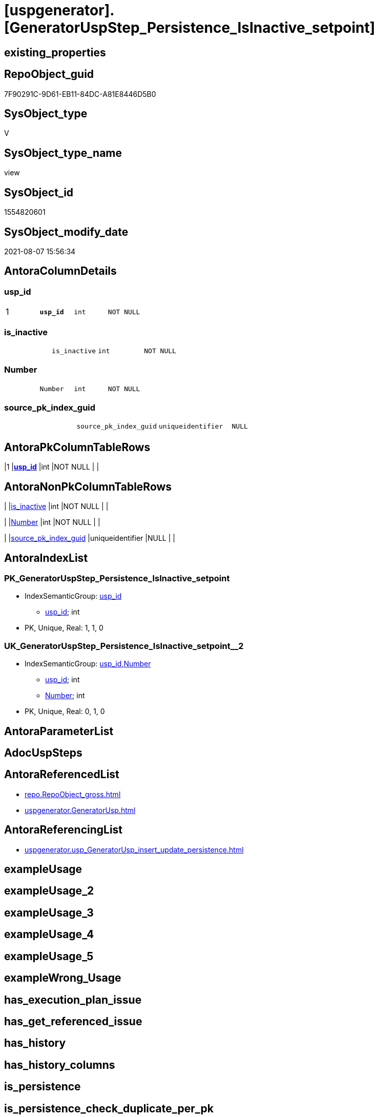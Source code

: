 = [uspgenerator].[GeneratorUspStep_Persistence_IsInactive_setpoint]

== existing_properties

// tag::existing_properties[]
:ExistsProperty--antorareferencedlist:
:ExistsProperty--antorareferencinglist:
:ExistsProperty--pk_index_guid:
:ExistsProperty--pk_indexpatterncolumndatatype:
:ExistsProperty--pk_indexpatterncolumnname:
:ExistsProperty--pk_indexsemanticgroup:
:ExistsProperty--referencedobjectlist:
:ExistsProperty--sql_modules_definition:
:ExistsProperty--FK:
:ExistsProperty--AntoraIndexList:
:ExistsProperty--Columns:
// end::existing_properties[]

== RepoObject_guid

// tag::RepoObject_guid[]
7F90291C-9D61-EB11-84DC-A81E8446D5B0
// end::RepoObject_guid[]

== SysObject_type

// tag::SysObject_type[]
V 
// end::SysObject_type[]

== SysObject_type_name

// tag::SysObject_type_name[]
view
// end::SysObject_type_name[]

== SysObject_id

// tag::SysObject_id[]
1554820601
// end::SysObject_id[]

== SysObject_modify_date

// tag::SysObject_modify_date[]
2021-08-07 15:56:34
// end::SysObject_modify_date[]

== AntoraColumnDetails

// tag::AntoraColumnDetails[]
[[column-usp_id]]
=== usp_id

[cols="d,m,m,m,m,d"]
|===
|1
|*usp_id*
|int
|NOT NULL
|
|
|===


[[column-is_inactive]]
=== is_inactive

[cols="d,m,m,m,m,d"]
|===
|
|is_inactive
|int
|NOT NULL
|
|
|===


[[column-Number]]
=== Number

[cols="d,m,m,m,m,d"]
|===
|
|Number
|int
|NOT NULL
|
|
|===


[[column-source_pk_index_guid]]
=== source_pk_index_guid

[cols="d,m,m,m,m,d"]
|===
|
|source_pk_index_guid
|uniqueidentifier
|NULL
|
|
|===


// end::AntoraColumnDetails[]

== AntoraPkColumnTableRows

// tag::AntoraPkColumnTableRows[]
|1
|*<<column-usp_id>>*
|int
|NOT NULL
|
|




// end::AntoraPkColumnTableRows[]

== AntoraNonPkColumnTableRows

// tag::AntoraNonPkColumnTableRows[]

|
|<<column-is_inactive>>
|int
|NOT NULL
|
|

|
|<<column-Number>>
|int
|NOT NULL
|
|

|
|<<column-source_pk_index_guid>>
|uniqueidentifier
|NULL
|
|

// end::AntoraNonPkColumnTableRows[]

== AntoraIndexList

// tag::AntoraIndexList[]

[[index-PK_GeneratorUspStep_Persistence_IsInactive_setpoint]]
=== PK_GeneratorUspStep_Persistence_IsInactive_setpoint

* IndexSemanticGroup: xref:index/IndexSemanticGroup.adoc#_usp_id[usp_id]
+
--
* <<column-usp_id>>; int
--
* PK, Unique, Real: 1, 1, 0


[[index-UK_GeneratorUspStep_Persistence_IsInactive_setpoint_2]]
=== UK_GeneratorUspStep_Persistence_IsInactive_setpoint++__++2

* IndexSemanticGroup: xref:index/IndexSemanticGroup.adoc#_usp_id,number[usp_id,Number]
+
--
* <<column-usp_id>>; int
* <<column-Number>>; int
--
* PK, Unique, Real: 0, 1, 0

// end::AntoraIndexList[]

== AntoraParameterList

// tag::AntoraParameterList[]

// end::AntoraParameterList[]

== AdocUspSteps

// tag::adocuspsteps[]

// end::adocuspsteps[]


== AntoraReferencedList

// tag::antorareferencedlist[]
* xref:repo.RepoObject_gross.adoc[]
* xref:uspgenerator.GeneratorUsp.adoc[]
// end::antorareferencedlist[]


== AntoraReferencingList

// tag::antorareferencinglist[]
* xref:uspgenerator.usp_GeneratorUsp_insert_update_persistence.adoc[]
// end::antorareferencinglist[]


== exampleUsage

// tag::exampleusage[]

// end::exampleusage[]


== exampleUsage_2

// tag::exampleusage_2[]

// end::exampleusage_2[]


== exampleUsage_3

// tag::exampleusage_3[]

// end::exampleusage_3[]


== exampleUsage_4

// tag::exampleusage_4[]

// end::exampleusage_4[]


== exampleUsage_5

// tag::exampleusage_5[]

// end::exampleusage_5[]


== exampleWrong_Usage

// tag::examplewrong_usage[]

// end::examplewrong_usage[]


== has_execution_plan_issue

// tag::has_execution_plan_issue[]

// end::has_execution_plan_issue[]


== has_get_referenced_issue

// tag::has_get_referenced_issue[]

// end::has_get_referenced_issue[]


== has_history

// tag::has_history[]

// end::has_history[]


== has_history_columns

// tag::has_history_columns[]

// end::has_history_columns[]


== is_persistence

// tag::is_persistence[]

// end::is_persistence[]


== is_persistence_check_duplicate_per_pk

// tag::is_persistence_check_duplicate_per_pk[]

// end::is_persistence_check_duplicate_per_pk[]


== is_persistence_check_for_empty_source

// tag::is_persistence_check_for_empty_source[]

// end::is_persistence_check_for_empty_source[]


== is_persistence_delete_changed

// tag::is_persistence_delete_changed[]

// end::is_persistence_delete_changed[]


== is_persistence_delete_missing

// tag::is_persistence_delete_missing[]

// end::is_persistence_delete_missing[]


== is_persistence_insert

// tag::is_persistence_insert[]

// end::is_persistence_insert[]


== is_persistence_truncate

// tag::is_persistence_truncate[]

// end::is_persistence_truncate[]


== is_persistence_update_changed

// tag::is_persistence_update_changed[]

// end::is_persistence_update_changed[]


== is_repo_managed

// tag::is_repo_managed[]

// end::is_repo_managed[]


== microsoft_database_tools_support

// tag::microsoft_database_tools_support[]

// end::microsoft_database_tools_support[]


== MS_Description

// tag::ms_description[]

// end::ms_description[]


== persistence_source_RepoObject_fullname

// tag::persistence_source_repoobject_fullname[]

// end::persistence_source_repoobject_fullname[]


== persistence_source_RepoObject_fullname2

// tag::persistence_source_repoobject_fullname2[]

// end::persistence_source_repoobject_fullname2[]


== persistence_source_RepoObject_guid

// tag::persistence_source_repoobject_guid[]

// end::persistence_source_repoobject_guid[]


== persistence_source_RepoObject_xref

// tag::persistence_source_repoobject_xref[]

// end::persistence_source_repoobject_xref[]


== pk_index_guid

// tag::pk_index_guid[]
363BB439-0796-EB11-84F4-A81E8446D5B0
// end::pk_index_guid[]


== pk_IndexPatternColumnDatatype

// tag::pk_indexpatterncolumndatatype[]
int
// end::pk_indexpatterncolumndatatype[]


== pk_IndexPatternColumnName

// tag::pk_indexpatterncolumnname[]
usp_id
// end::pk_indexpatterncolumnname[]


== pk_IndexSemanticGroup

// tag::pk_indexsemanticgroup[]
usp_id
// end::pk_indexsemanticgroup[]


== ReferencedObjectList

// tag::referencedobjectlist[]
* [repo].[RepoObject_gross]
* [uspgenerator].[GeneratorUsp]
// end::referencedobjectlist[]


== usp_persistence_RepoObject_guid

// tag::usp_persistence_repoobject_guid[]

// end::usp_persistence_repoobject_guid[]


== UspExamples

// tag::uspexamples[]

// end::uspexamples[]


== UspParameters

// tag::uspparameters[]

// end::uspparameters[]


== sql_modules_definition

// tag::sql_modules_definition[]
[source,sql]
----

CREATE View [uspgenerator].[GeneratorUspStep_Persistence_IsInactive_setpoint]
As
With
ro_u
As
    (
    Select
        u.id               As usp_id
      , u.usp_schema
      , u.usp_name
      , ro.is_persistence_check_duplicate_per_pk
      , ro.is_persistence_check_for_empty_source
      , ro.is_persistence_delete_missing
      , ro.is_persistence_delete_changed
      , ro.is_persistence_insert
      , ro.is_persistence_truncate
      , ro.is_persistence_update_changed
      , ro_s.pk_index_guid As source_pk_index_guid
    From
        repo.RepoObject_gross           As ro
        Inner Join
            [uspgenerator].GeneratorUsp As u
                On
                ro.RepoObject_schema_name   = u.usp_schema
                And ro.usp_persistence_name = u.usp_name

        Left Join
            repo.RepoObject_gross       As ro_s
                On
                ro_s.RepoObject_guid        = ro.persistence_source_RepoObject_guid
    )
Select
    --check for empty source
    usp_id
  , Number              = 100
  , is_inactive         = Case is_persistence_check_for_empty_source
                              When 1
                                  Then
                                  0
                              Else
                                  1
                          End
  , source_pk_index_guid -- required only for debugging
From
    ro_u
Union All
Select
    --check duplicate per PK
    --also check existing PK
    usp_id
  , Number              = 300
  , is_inactive         = Case
                              When is_persistence_check_duplicate_per_pk = 1
                                   And Not ( source_pk_index_guid Is Null )
                                  Then
                                  0
                              Else
                                  1
                          End
  , source_pk_index_guid
From
    ro_u
Union All
Select
    --truncate persistence target
    usp_id
  , Number              = 400
  , is_inactive         = Case is_persistence_truncate
                              When 1
                                  Then
                                  0
                              Else
                                  1
                          End
  , source_pk_index_guid
From
    ro_u
Union All
Select
    --delete persistence target missing in source
    --also do not delete if truncate, because there is nothing to delete after truncate
    --also check existing PK
    usp_id
  , Number              = 500
  , is_inactive         = Case
                              When is_persistence_truncate = 1
                                   Or is_persistence_delete_missing = 0
                                   Or source_pk_index_guid Is Null
                                  Then
                                  1
                              Else
                                  0
                          End
  , source_pk_index_guid
From
    ro_u
Union All
Select
    --delete persistence target changed
    --also do not delete if truncate, because there is nothing to delete after truncate
    --also check existing PK
    usp_id
  , Number              = 550
  , is_inactive         = Case
                              When is_persistence_truncate = 1
                                   Or is_persistence_delete_changed = 0
                                   Or source_pk_index_guid Is Null
                                  Then
                                  1
                              Else
                                  0
                          End
  , source_pk_index_guid
From
    ro_u
Union All
Select
    --update changed
    --also du not update after deleting changed or after truncate, because there is nothing to update
    --also check existing PK
    usp_id
  , Number              = 600
  , is_inactive         = Case
                              When is_persistence_truncate = 1
                                   Or is_persistence_delete_changed = 1
                                   Or is_persistence_update_changed = 0
                                   Or source_pk_index_guid Is Null
                                  Then
                                  1
                              Else
                                  0
                          End
  , source_pk_index_guid
From
    ro_u
Union All
Select
    --insert missing
    --don't do this, if 'insert all' (in case of truncate)
    --also check existing PK
    usp_id
  , Number              = 700
  , is_inactive         = Case
                              When is_persistence_insert = 1
                                   And Not is_persistence_truncate = 1
                                   And Not ( source_pk_index_guid Is Null )
                                  Then
                                  0
                              Else
                                  1
                          End
  , source_pk_index_guid
From
    ro_u
Union All
Select
    --insert all
    --only in combination with truncate
    --possible enhancement: maybe some delete all is required, if truncate is not possible?
    usp_id
  , Number              = 800
  , is_inactive         = Case
                              When is_persistence_truncate = 1
                                   And is_persistence_insert = 1
                                  Then
                                  0
                              Else
                                  1
                          End
  , source_pk_index_guid
From
    ro_u
Union All
Select
    --todo:
    --merge
    usp_id
  , Number              = 900
  , is_inactive         = 1
  , source_pk_index_guid
From
    ro_u;

----
// end::sql_modules_definition[]


